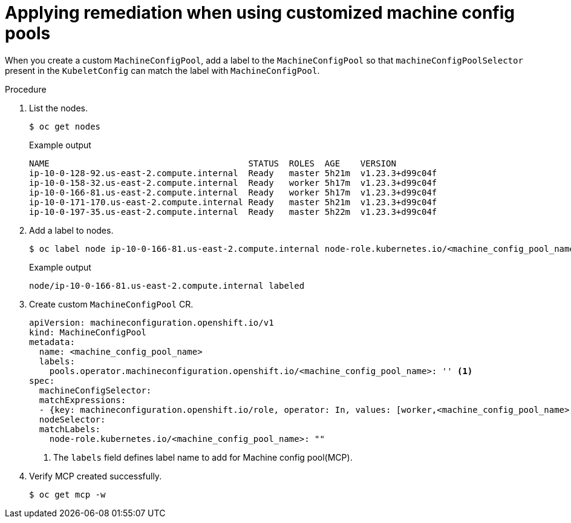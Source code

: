 :_content-type: PROCEDURE
[id="complianc-operator-apply-remediation-for-customized-mcp"]
= Applying remediation when using customized machine config pools

When you create a custom `MachineConfigPool`, add a label to the `MachineConfigPool` so that `machineConfigPoolSelector` present in the `KubeletConfig` can match the label with `MachineConfigPool`.

.Procedure

. List the nodes.
+
[source,terminal]
----
$ oc get nodes
----
+
.Example output
+
[source,terminal]
----
NAME                                       STATUS  ROLES  AGE    VERSION
ip-10-0-128-92.us-east-2.compute.internal  Ready   master 5h21m  v1.23.3+d99c04f
ip-10-0-158-32.us-east-2.compute.internal  Ready   worker 5h17m  v1.23.3+d99c04f
ip-10-0-166-81.us-east-2.compute.internal  Ready   worker 5h17m  v1.23.3+d99c04f
ip-10-0-171-170.us-east-2.compute.internal Ready   master 5h21m  v1.23.3+d99c04f
ip-10-0-197-35.us-east-2.compute.internal  Ready   master 5h22m  v1.23.3+d99c04f
----

. Add a label to nodes.
+
[source,terminal]
----
$ oc label node ip-10-0-166-81.us-east-2.compute.internal node-role.kubernetes.io/<machine_config_pool_name>=
----
+
.Example output
+
[source,terminal]
----
node/ip-10-0-166-81.us-east-2.compute.internal labeled
----

. Create custom `MachineConfigPool` CR.
+
[source,yaml]
----
apiVersion: machineconfiguration.openshift.io/v1
kind: MachineConfigPool
metadata:
  name: <machine_config_pool_name>
  labels:
    pools.operator.machineconfiguration.openshift.io/<machine_config_pool_name>: '' <1>
spec:
  machineConfigSelector:
  matchExpressions:
  - {key: machineconfiguration.openshift.io/role, operator: In, values: [worker,<machine_config_pool_name>]}
  nodeSelector:
  matchLabels:
    node-role.kubernetes.io/<machine_config_pool_name>: ""
----
<1> The `labels` field defines label name to add for Machine config pool(MCP).

. Verify MCP created successfully.
+
[source,terminal]
----
$ oc get mcp -w
----
